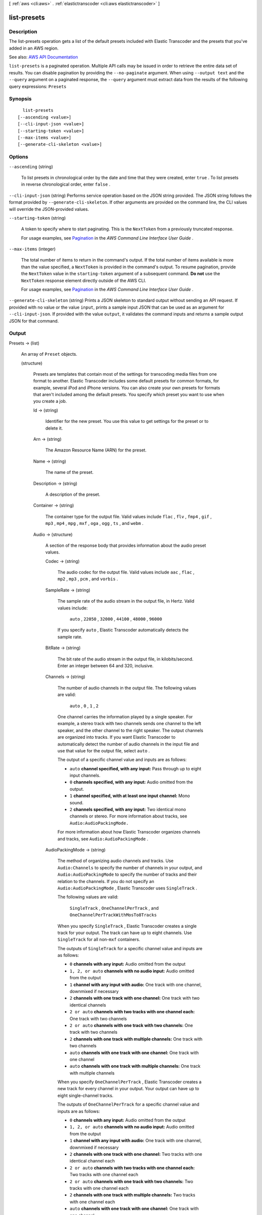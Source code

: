 [ :ref:`aws <cli:aws>` . :ref:`elastictranscoder <cli:aws elastictranscoder>` ]

.. _cli:aws elastictranscoder list-presets:


************
list-presets
************



===========
Description
===========



The list-presets operation gets a list of the default presets included with Elastic Transcoder and the presets that you've added in an AWS region.



See also: `AWS API Documentation <https://docs.aws.amazon.com/goto/WebAPI/elastictranscoder-2012-09-25/ListPresets>`_


``list-presets`` is a paginated operation. Multiple API calls may be issued in order to retrieve the entire data set of results. You can disable pagination by providing the ``--no-paginate`` argument.
When using ``--output text`` and the ``--query`` argument on a paginated response, the ``--query`` argument must extract data from the results of the following query expressions: ``Presets``


========
Synopsis
========

::

    list-presets
  [--ascending <value>]
  [--cli-input-json <value>]
  [--starting-token <value>]
  [--max-items <value>]
  [--generate-cli-skeleton <value>]




=======
Options
=======

``--ascending`` (string)


  To list presets in chronological order by the date and time that they were created, enter ``true`` . To list presets in reverse chronological order, enter ``false`` .

  

``--cli-input-json`` (string)
Performs service operation based on the JSON string provided. The JSON string follows the format provided by ``--generate-cli-skeleton``. If other arguments are provided on the command line, the CLI values will override the JSON-provided values.

``--starting-token`` (string)
 

  A token to specify where to start paginating. This is the ``NextToken`` from a previously truncated response.

   

  For usage examples, see `Pagination <https://docs.aws.amazon.com/cli/latest/userguide/pagination.html>`_ in the *AWS Command Line Interface User Guide* .

   

``--max-items`` (integer)
 

  The total number of items to return in the command's output. If the total number of items available is more than the value specified, a ``NextToken`` is provided in the command's output. To resume pagination, provide the ``NextToken`` value in the ``starting-token`` argument of a subsequent command. **Do not** use the ``NextToken`` response element directly outside of the AWS CLI.

   

  For usage examples, see `Pagination <https://docs.aws.amazon.com/cli/latest/userguide/pagination.html>`_ in the *AWS Command Line Interface User Guide* .

   

``--generate-cli-skeleton`` (string)
Prints a JSON skeleton to standard output without sending an API request. If provided with no value or the value ``input``, prints a sample input JSON that can be used as an argument for ``--cli-input-json``. If provided with the value ``output``, it validates the command inputs and returns a sample output JSON for that command.



======
Output
======

Presets -> (list)

  

  An array of ``Preset`` objects.

  

  (structure)

    

    Presets are templates that contain most of the settings for transcoding media files from one format to another. Elastic Transcoder includes some default presets for common formats, for example, several iPod and iPhone versions. You can also create your own presets for formats that aren't included among the default presets. You specify which preset you want to use when you create a job.

    

    Id -> (string)

      

      Identifier for the new preset. You use this value to get settings for the preset or to delete it.

      

      

    Arn -> (string)

      

      The Amazon Resource Name (ARN) for the preset.

      

      

    Name -> (string)

      

      The name of the preset.

      

      

    Description -> (string)

      

      A description of the preset.

      

      

    Container -> (string)

      

      The container type for the output file. Valid values include ``flac`` , ``flv`` , ``fmp4`` , ``gif`` , ``mp3`` , ``mp4`` , ``mpg`` , ``mxf`` , ``oga`` , ``ogg`` , ``ts`` , and ``webm`` .

      

      

    Audio -> (structure)

      

      A section of the response body that provides information about the audio preset values.

      

      Codec -> (string)

        

        The audio codec for the output file. Valid values include ``aac`` , ``flac`` , ``mp2`` , ``mp3`` , ``pcm`` , and ``vorbis`` .

        

        

      SampleRate -> (string)

        

        The sample rate of the audio stream in the output file, in Hertz. Valid values include:

         

         ``auto`` , ``22050`` , ``32000`` , ``44100`` , ``48000`` , ``96000``  

         

        If you specify ``auto`` , Elastic Transcoder automatically detects the sample rate.

        

        

      BitRate -> (string)

        

        The bit rate of the audio stream in the output file, in kilobits/second. Enter an integer between 64 and 320, inclusive.

        

        

      Channels -> (string)

        

        The number of audio channels in the output file. The following values are valid:

         

         ``auto`` , ``0`` , ``1`` , ``2``  

         

        One channel carries the information played by a single speaker. For example, a stereo track with two channels sends one channel to the left speaker, and the other channel to the right speaker. The output channels are organized into tracks. If you want Elastic Transcoder to automatically detect the number of audio channels in the input file and use that value for the output file, select ``auto`` .

         

        The output of a specific channel value and inputs are as follows:

         

         
        * ``auto``  **channel specified, with any input:** Pass through up to eight input channels. 
         
        * ``0``  **channels specified, with any input:** Audio omitted from the output. 
         
        * ``1``  **channel specified, with at least one input channel:** Mono sound. 
         
        * ``2``  **channels specified, with any input:** Two identical mono channels or stereo. For more information about tracks, see ``Audio:AudioPackingMode.``   
         

         

        For more information about how Elastic Transcoder organizes channels and tracks, see ``Audio:AudioPackingMode`` .

        

        

      AudioPackingMode -> (string)

        

        The method of organizing audio channels and tracks. Use ``Audio:Channels`` to specify the number of channels in your output, and ``Audio:AudioPackingMode`` to specify the number of tracks and their relation to the channels. If you do not specify an ``Audio:AudioPackingMode`` , Elastic Transcoder uses ``SingleTrack`` .

         

        The following values are valid:

         

         ``SingleTrack`` , ``OneChannelPerTrack`` , and ``OneChannelPerTrackWithMosTo8Tracks``  

         

        When you specify ``SingleTrack`` , Elastic Transcoder creates a single track for your output. The track can have up to eight channels. Use ``SingleTrack`` for all non-``mxf`` containers.

         

        The outputs of ``SingleTrack`` for a specific channel value and inputs are as follows:

         

         
        * ``0``  **channels with any input:** Audio omitted from the output 
         
        * ``1, 2, or auto``  **channels with no audio input:** Audio omitted from the output 
         
        * ``1``  **channel with any input with audio:** One track with one channel, downmixed if necessary 
         
        * ``2``  **channels with one track with one channel:** One track with two identical channels 
         
        * ``2 or auto``  **channels with two tracks with one channel each:** One track with two channels 
         
        * ``2 or auto``  **channels with one track with two channels:** One track with two channels 
         
        * ``2``  **channels with one track with multiple channels:** One track with two channels 
         
        * ``auto``  **channels with one track with one channel:** One track with one channel 
         
        * ``auto``  **channels with one track with multiple channels:** One track with multiple channels 
         

         

        When you specify ``OneChannelPerTrack`` , Elastic Transcoder creates a new track for every channel in your output. Your output can have up to eight single-channel tracks.

         

        The outputs of ``OneChannelPerTrack`` for a specific channel value and inputs are as follows:

         

         
        * ``0``  **channels with any input:** Audio omitted from the output 
         
        * ``1, 2, or auto``  **channels with no audio input:** Audio omitted from the output 
         
        * ``1``  **channel with any input with audio:** One track with one channel, downmixed if necessary 
         
        * ``2``  **channels with one track with one channel:** Two tracks with one identical channel each 
         
        * ``2 or auto``  **channels with two tracks with one channel each:** Two tracks with one channel each 
         
        * ``2 or auto``  **channels with one track with two channels:** Two tracks with one channel each 
         
        * ``2``  **channels with one track with multiple channels:** Two tracks with one channel each 
         
        * ``auto``  **channels with one track with one channel:** One track with one channel 
         
        * ``auto``  **channels with one track with multiple channels:** Up to eight tracks with one channel each 
         

         

        When you specify ``OneChannelPerTrackWithMosTo8Tracks`` , Elastic Transcoder creates eight single-channel tracks for your output. All tracks that do not contain audio data from an input channel are MOS, or Mit Out Sound, tracks.

         

        The outputs of ``OneChannelPerTrackWithMosTo8Tracks`` for a specific channel value and inputs are as follows:

         

         
        * ``0``  **channels with any input:** Audio omitted from the output 
         
        * ``1, 2, or auto``  **channels with no audio input:** Audio omitted from the output 
         
        * ``1``  **channel with any input with audio:** One track with one channel, downmixed if necessary, plus six MOS tracks 
         
        * ``2``  **channels with one track with one channel:** Two tracks with one identical channel each, plus six MOS tracks 
         
        * ``2 or auto``  **channels with two tracks with one channel each:** Two tracks with one channel each, plus six MOS tracks 
         
        * ``2 or auto``  **channels with one track with two channels:** Two tracks with one channel each, plus six MOS tracks 
         
        * ``2``  **channels with one track with multiple channels:** Two tracks with one channel each, plus six MOS tracks 
         
        * ``auto``  **channels with one track with one channel:** One track with one channel, plus seven MOS tracks 
         
        * ``auto``  **channels with one track with multiple channels:** Up to eight tracks with one channel each, plus MOS tracks until there are eight tracks in all 
         

        

        

      CodecOptions -> (structure)

        

        If you specified ``AAC`` for ``Audio:Codec`` , this is the ``AAC`` compression profile to use. Valid values include:

         

         ``auto`` , ``AAC-LC`` , ``HE-AAC`` , ``HE-AACv2``  

         

        If you specify ``auto`` , Elastic Transcoder chooses a profile based on the bit rate of the output file.

        

        Profile -> (string)

          

          You can only choose an audio profile when you specify AAC for the value of Audio:Codec.

           

          Specify the AAC profile for the output file. Elastic Transcoder supports the following profiles:

           

           
          * ``auto`` : If you specify ``auto`` , Elastic Transcoder selects the profile based on the bit rate selected for the output file. 
           
          * ``AAC-LC`` : The most common AAC profile. Use for bit rates larger than 64 kbps. 
           
          * ``HE-AAC`` : Not supported on some older players and devices. Use for bit rates between 40 and 80 kbps. 
           
          * ``HE-AACv2`` : Not supported on some players and devices. Use for bit rates less than 48 kbps. 
           

           

          All outputs in a ``Smooth`` playlist must have the same value for ``Profile`` .

           

          .. note::

             

            If you created any presets before AAC profiles were added, Elastic Transcoder automatically updated your presets to use AAC-LC. You can change the value as required.

             

          

          

        BitDepth -> (string)

          

          You can only choose an audio bit depth when you specify ``flac`` or ``pcm`` for the value of Audio:Codec.

           

          The bit depth of a sample is how many bits of information are included in the audio samples. The higher the bit depth, the better the audio, but the larger the file.

           

          Valid values are ``16`` and ``24`` .

           

          The most common bit depth is ``24`` .

          

          

        BitOrder -> (string)

          

          You can only choose an audio bit order when you specify ``pcm`` for the value of Audio:Codec.

           

          The order the bits of a PCM sample are stored in.

           

          The supported value is ``LittleEndian`` .

          

          

        Signed -> (string)

          

          You can only choose whether an audio sample is signed when you specify ``pcm`` for the value of Audio:Codec.

           

          Whether audio samples are represented with negative and positive numbers (signed) or only positive numbers (unsigned).

           

          The supported value is ``Signed`` .

          

          

        

      

    Video -> (structure)

      

      A section of the response body that provides information about the video preset values.

      

      Codec -> (string)

        

        The video codec for the output file. Valid values include ``gif`` , ``H.264`` , ``mpeg2`` , ``vp8`` , and ``vp9`` . You can only specify ``vp8`` and ``vp9`` when the container type is ``webm`` , ``gif`` when the container type is ``gif`` , and ``mpeg2`` when the container type is ``mpg`` .

        

        

      CodecOptions -> (map)

        

         **Profile (H.264/VP8/VP9 Only)**  

         

        The H.264 profile that you want to use for the output file. Elastic Transcoder supports the following profiles:

         

         
        * ``baseline`` : The profile most commonly used for videoconferencing and for mobile applications. 
         
        * ``main`` : The profile used for standard-definition digital TV broadcasts. 
         
        * ``high`` : The profile used for high-definition digital TV broadcasts and for Blu-ray discs. 
         

         

         **Level (H.264 Only)**  

         

        The H.264 level that you want to use for the output file. Elastic Transcoder supports the following levels:

         

         ``1`` , ``1b`` , ``1.1`` , ``1.2`` , ``1.3`` , ``2`` , ``2.1`` , ``2.2`` , ``3`` , ``3.1`` , ``3.2`` , ``4`` , ``4.1``  

         

         **MaxReferenceFrames (H.264 Only)**  

         

        Applicable only when the value of Video:Codec is H.264. The maximum number of previously decoded frames to use as a reference for decoding future frames. Valid values are integers 0 through 16, but we recommend that you not use a value greater than the following:

         

         ``Min(Floor(Maximum decoded picture buffer in macroblocks * 256 / (Width in pixels * Height in pixels)), 16)``  

         

        where *Width in pixels* and *Height in pixels* represent either MaxWidth and MaxHeight, or Resolution. *Maximum decoded picture buffer in macroblocks* depends on the value of the ``Level`` object. See the list below. (A macroblock is a block of pixels measuring 16x16.) 

         

         
        * 1 - 396 
         
        * 1b - 396 
         
        * 1.1 - 900 
         
        * 1.2 - 2376 
         
        * 1.3 - 2376 
         
        * 2 - 2376 
         
        * 2.1 - 4752 
         
        * 2.2 - 8100 
         
        * 3 - 8100 
         
        * 3.1 - 18000 
         
        * 3.2 - 20480 
         
        * 4 - 32768 
         
        * 4.1 - 32768 
         

         

         **MaxBitRate (Optional, H.264/MPEG2/VP8/VP9 only)**  

         

        The maximum number of bits per second in a video buffer; the size of the buffer is specified by ``BufferSize`` . Specify a value between 16 and 62,500. You can reduce the bandwidth required to stream a video by reducing the maximum bit rate, but this also reduces the quality of the video.

         

         **BufferSize (Optional, H.264/MPEG2/VP8/VP9 only)**  

         

        The maximum number of bits in any x seconds of the output video. This window is commonly 10 seconds, the standard segment duration when you're using FMP4 or MPEG-TS for the container type of the output video. Specify an integer greater than 0. If you specify ``MaxBitRate`` and omit ``BufferSize`` , Elastic Transcoder sets ``BufferSize`` to 10 times the value of ``MaxBitRate`` .

         

         **InterlacedMode (Optional, H.264/MPEG2 Only)**  

         

        The interlace mode for the output video.

         

        Interlaced video is used to double the perceived frame rate for a video by interlacing two fields (one field on every other line, the other field on the other lines) so that the human eye registers multiple pictures per frame. Interlacing reduces the bandwidth required for transmitting a video, but can result in blurred images and flickering.

         

        Valid values include ``Progressive`` (no interlacing, top to bottom), ``TopFirst`` (top field first), ``BottomFirst`` (bottom field first), and ``Auto`` .

         

        If ``InterlaceMode`` is not specified, Elastic Transcoder uses ``Progressive`` for the output. If ``Auto`` is specified, Elastic Transcoder interlaces the output.

         

         **ColorSpaceConversionMode (Optional, H.264/MPEG2 Only)**  

         

        The color space conversion Elastic Transcoder applies to the output video. Color spaces are the algorithms used by the computer to store information about how to render color. ``Bt.601`` is the standard for standard definition video, while ``Bt.709`` is the standard for high definition video.

         

        Valid values include ``None`` , ``Bt709toBt601`` , ``Bt601toBt709`` , and ``Auto`` .

         

        If you chose ``Auto`` for ``ColorSpaceConversionMode`` and your output is interlaced, your frame rate is one of ``23.97`` , ``24`` , ``25`` , ``29.97`` , ``50`` , or ``60`` , your ``SegmentDuration`` is null, and you are using one of the resolution changes from the list below, Elastic Transcoder applies the following color space conversions:

         

         
        * *Standard to HD, 720x480 to 1920x1080* - Elastic Transcoder applies ``Bt601ToBt709``   
         
        * *Standard to HD, 720x576 to 1920x1080* - Elastic Transcoder applies ``Bt601ToBt709``   
         
        * *HD to Standard, 1920x1080 to 720x480* - Elastic Transcoder applies ``Bt709ToBt601``   
         
        * *HD to Standard, 1920x1080 to 720x576* - Elastic Transcoder applies ``Bt709ToBt601``   
         

         

        .. note::

           

          Elastic Transcoder may change the behavior of the ``ColorspaceConversionMode``  ``Auto`` mode in the future. All outputs in a playlist must use the same ``ColorSpaceConversionMode`` .

           

         

        If you do not specify a ``ColorSpaceConversionMode`` , Elastic Transcoder does not change the color space of a file. If you are unsure what ``ColorSpaceConversionMode`` was applied to your output file, you can check the ``AppliedColorSpaceConversion`` parameter included in your job response. If your job does not have an ``AppliedColorSpaceConversion`` in its response, no ``ColorSpaceConversionMode`` was applied.

         

         **ChromaSubsampling**  

         

        The sampling pattern for the chroma (color) channels of the output video. Valid values include ``yuv420p`` and ``yuv422p`` .

         

         ``yuv420p`` samples the chroma information of every other horizontal and every other vertical line, ``yuv422p`` samples the color information of every horizontal line and every other vertical line.

         

         **LoopCount (Gif Only)**  

         

        The number of times you want the output gif to loop. Valid values include ``Infinite`` and integers between ``0`` and ``100`` , inclusive.

        

        key -> (string)

          

          

        value -> (string)

          

          

        

      KeyframesMaxDist -> (string)

        

        Applicable only when the value of Video:Codec is one of ``H.264`` , ``MPEG2`` , or ``VP8`` .

         

        The maximum number of frames between key frames. Key frames are fully encoded frames; the frames between key frames are encoded based, in part, on the content of the key frames. The value is an integer formatted as a string; valid values are between 1 (every frame is a key frame) and 100000, inclusive. A higher value results in higher compression but may also discernibly decrease video quality.

         

        For ``Smooth`` outputs, the ``FrameRate`` must have a constant ratio to the ``KeyframesMaxDist`` . This allows ``Smooth`` playlists to switch between different quality levels while the file is being played.

         

        For example, an input file can have a ``FrameRate`` of 30 with a ``KeyframesMaxDist`` of 90. The output file then needs to have a ratio of 1:3. Valid outputs would have ``FrameRate`` of 30, 25, and 10, and ``KeyframesMaxDist`` of 90, 75, and 30, respectively.

         

        Alternately, this can be achieved by setting ``FrameRate`` to auto and having the same values for ``MaxFrameRate`` and ``KeyframesMaxDist`` .

        

        

      FixedGOP -> (string)

        

        Applicable only when the value of Video:Codec is one of ``H.264`` , ``MPEG2`` , or ``VP8`` .

         

        Whether to use a fixed value for ``FixedGOP`` . Valid values are ``true`` and ``false`` :

         

         
        * ``true`` : Elastic Transcoder uses the value of ``KeyframesMaxDist`` for the distance between key frames (the number of frames in a group of pictures, or GOP). 
         
        * ``false`` : The distance between key frames can vary. 
         

         

        .. warning::

           

           ``FixedGOP`` must be set to ``true`` for ``fmp4`` containers.

           

        

        

      BitRate -> (string)

        

        The bit rate of the video stream in the output file, in kilobits/second. Valid values depend on the values of ``Level`` and ``Profile`` . If you specify ``auto`` , Elastic Transcoder uses the detected bit rate of the input source. If you specify a value other than ``auto`` , we recommend that you specify a value less than or equal to the maximum H.264-compliant value listed for your level and profile:

         

         *Level - Maximum video bit rate in kilobits/second (baseline and main Profile) : maximum video bit rate in kilobits/second (high Profile)*  

         

         
        * 1 - 64 : 80 
         
        * 1b - 128 : 160 
         
        * 1.1 - 192 : 240 
         
        * 1.2 - 384 : 480 
         
        * 1.3 - 768 : 960 
         
        * 2 - 2000 : 2500 
         
        * 3 - 10000 : 12500 
         
        * 3.1 - 14000 : 17500 
         
        * 3.2 - 20000 : 25000 
         
        * 4 - 20000 : 25000 
         
        * 4.1 - 50000 : 62500 
         

        

        

      FrameRate -> (string)

        

        The frames per second for the video stream in the output file. Valid values include:

         

         ``auto`` , ``10`` , ``15`` , ``23.97`` , ``24`` , ``25`` , ``29.97`` , ``30`` , ``60``  

         

        If you specify ``auto`` , Elastic Transcoder uses the detected frame rate of the input source. If you specify a frame rate, we recommend that you perform the following calculation:

         

         ``Frame rate = maximum recommended decoding speed in luma samples/second / (width in pixels * height in pixels)``  

         

        where:

         

         
        * *width in pixels* and *height in pixels* represent the Resolution of the output video. 
         
        * *maximum recommended decoding speed in Luma samples/second* is less than or equal to the maximum value listed in the following table, based on the value that you specified for Level. 
         

         

        The maximum recommended decoding speed in Luma samples/second for each level is described in the following list (*Level - Decoding speed* ):

         

         
        * 1 - 380160 
         
        * 1b - 380160 
         
        * 1.1 - 76800 
         
        * 1.2 - 1536000 
         
        * 1.3 - 3041280 
         
        * 2 - 3041280 
         
        * 2.1 - 5068800 
         
        * 2.2 - 5184000 
         
        * 3 - 10368000 
         
        * 3.1 - 27648000 
         
        * 3.2 - 55296000 
         
        * 4 - 62914560 
         
        * 4.1 - 62914560 
         

        

        

      MaxFrameRate -> (string)

        

        If you specify ``auto`` for ``FrameRate`` , Elastic Transcoder uses the frame rate of the input video for the frame rate of the output video. Specify the maximum frame rate that you want Elastic Transcoder to use when the frame rate of the input video is greater than the desired maximum frame rate of the output video. Valid values include: ``10`` , ``15`` , ``23.97`` , ``24`` , ``25`` , ``29.97`` , ``30`` , ``60`` .

        

        

      Resolution -> (string)

        

        .. warning::

           

          To better control resolution and aspect ratio of output videos, we recommend that you use the values ``MaxWidth`` , ``MaxHeight`` , ``SizingPolicy`` , ``PaddingPolicy`` , and ``DisplayAspectRatio`` instead of ``Resolution`` and ``AspectRatio`` . The two groups of settings are mutually exclusive. Do not use them together.

           

         

        The width and height of the video in the output file, in pixels. Valid values are ``auto`` and *width* x *height* :

         

         
        * ``auto`` : Elastic Transcoder attempts to preserve the width and height of the input file, subject to the following rules. 
         
        * ``*width* x *height* `` : The width and height of the output video in pixels. 
         

         

        Note the following about specifying the width and height:

         

         
        * The width must be an even integer between 128 and 4096, inclusive. 
         
        * The height must be an even integer between 96 and 3072, inclusive. 
         
        * If you specify a resolution that is less than the resolution of the input file, Elastic Transcoder rescales the output file to the lower resolution. 
         
        * If you specify a resolution that is greater than the resolution of the input file, Elastic Transcoder rescales the output to the higher resolution. 
         
        * We recommend that you specify a resolution for which the product of width and height is less than or equal to the applicable value in the following list (*List - Max width x height value* ): 

           
          * 1 - 25344 
           
          * 1b - 25344 
           
          * 1.1 - 101376 
           
          * 1.2 - 101376 
           
          * 1.3 - 101376 
           
          * 2 - 101376 
           
          * 2.1 - 202752 
           
          * 2.2 - 404720 
           
          * 3 - 404720 
           
          * 3.1 - 921600 
           
          * 3.2 - 1310720 
           
          * 4 - 2097152 
           
          * 4.1 - 2097152 
           

         
         

        

        

      AspectRatio -> (string)

        

        .. warning::

           

          To better control resolution and aspect ratio of output videos, we recommend that you use the values ``MaxWidth`` , ``MaxHeight`` , ``SizingPolicy`` , ``PaddingPolicy`` , and ``DisplayAspectRatio`` instead of ``Resolution`` and ``AspectRatio`` . The two groups of settings are mutually exclusive. Do not use them together.

           

         

        The display aspect ratio of the video in the output file. Valid values include:

         

         ``auto`` , ``1:1`` , ``4:3`` , ``3:2`` , ``16:9``  

         

        If you specify ``auto`` , Elastic Transcoder tries to preserve the aspect ratio of the input file.

         

        If you specify an aspect ratio for the output file that differs from aspect ratio of the input file, Elastic Transcoder adds pillarboxing (black bars on the sides) or letterboxing (black bars on the top and bottom) to maintain the aspect ratio of the active region of the video.

        

        

      MaxWidth -> (string)

        

        The maximum width of the output video in pixels. If you specify ``auto`` , Elastic Transcoder uses 1920 (Full HD) as the default value. If you specify a numeric value, enter an even integer between 128 and 4096. 

        

        

      MaxHeight -> (string)

        

        The maximum height of the output video in pixels. If you specify ``auto`` , Elastic Transcoder uses 1080 (Full HD) as the default value. If you specify a numeric value, enter an even integer between 96 and 3072.

        

        

      DisplayAspectRatio -> (string)

        

        The value that Elastic Transcoder adds to the metadata in the output file.

        

        

      SizingPolicy -> (string)

        

        Specify one of the following values to control scaling of the output video:

         

         
        * ``Fit`` : Elastic Transcoder scales the output video so it matches the value that you specified in either ``MaxWidth`` or ``MaxHeight`` without exceeding the other value. 
         
        * ``Fill`` : Elastic Transcoder scales the output video so it matches the value that you specified in either ``MaxWidth`` or ``MaxHeight`` and matches or exceeds the other value. Elastic Transcoder centers the output video and then crops it in the dimension (if any) that exceeds the maximum value. 
         
        * ``Stretch`` : Elastic Transcoder stretches the output video to match the values that you specified for ``MaxWidth`` and ``MaxHeight`` . If the relative proportions of the input video and the output video are different, the output video will be distorted. 
         
        * ``Keep`` : Elastic Transcoder does not scale the output video. If either dimension of the input video exceeds the values that you specified for ``MaxWidth`` and ``MaxHeight`` , Elastic Transcoder crops the output video. 
         
        * ``ShrinkToFit`` : Elastic Transcoder scales the output video down so that its dimensions match the values that you specified for at least one of ``MaxWidth`` and ``MaxHeight`` without exceeding either value. If you specify this option, Elastic Transcoder does not scale the video up. 
         
        * ``ShrinkToFill`` : Elastic Transcoder scales the output video down so that its dimensions match the values that you specified for at least one of ``MaxWidth`` and ``MaxHeight`` without dropping below either value. If you specify this option, Elastic Transcoder does not scale the video up. 
         

        

        

      PaddingPolicy -> (string)

        

        When you set ``PaddingPolicy`` to ``Pad`` , Elastic Transcoder may add black bars to the top and bottom and/or left and right sides of the output video to make the total size of the output video match the values that you specified for ``MaxWidth`` and ``MaxHeight`` .

        

        

      Watermarks -> (list)

        

        Settings for the size, location, and opacity of graphics that you want Elastic Transcoder to overlay over videos that are transcoded using this preset. You can specify settings for up to four watermarks. Watermarks appear in the specified size and location, and with the specified opacity for the duration of the transcoded video.

         

        Watermarks can be in .png or .jpg format. If you want to display a watermark that is not rectangular, use the .png format, which supports transparency.

         

        When you create a job that uses this preset, you specify the .png or .jpg graphics that you want Elastic Transcoder to include in the transcoded videos. You can specify fewer graphics in the job than you specify watermark settings in the preset, which allows you to use the same preset for up to four watermarks that have different dimensions.

        

        (structure)

          

          Settings for the size, location, and opacity of graphics that you want Elastic Transcoder to overlay over videos that are transcoded using this preset. You can specify settings for up to four watermarks. Watermarks appear in the specified size and location, and with the specified opacity for the duration of the transcoded video.

           

          Watermarks can be in .png or .jpg format. If you want to display a watermark that is not rectangular, use the .png format, which supports transparency.

           

          When you create a job that uses this preset, you specify the .png or .jpg graphics that you want Elastic Transcoder to include in the transcoded videos. You can specify fewer graphics in the job than you specify watermark settings in the preset, which allows you to use the same preset for up to four watermarks that have different dimensions.

          

          Id -> (string)

            

            A unique identifier for the settings for one watermark. The value of ``page-token`` can be up to 40 characters long. 

            

            

          MaxWidth -> (string)

            

            The maximum width of the watermark in one of the following formats: 

             

             
            * number of pixels (px): The minimum value is 16 pixels, and the maximum value is the value of ``MaxWidth`` . 
             
            * integer percentage (%): The range of valid values is 0 to 100. Use the value of ``Target`` to specify whether you want Elastic Transcoder to include the black bars that are added by Elastic Transcoder, if any, in the calculation. If you specify the value in pixels, it must be less than or equal to the value of ``MaxWidth`` . 
             

            

            

          MaxHeight -> (string)

            

            The maximum height of the watermark in one of the following formats: 

             

             
            * number of pixels (px): The minimum value is 16 pixels, and the maximum value is the value of ``MaxHeight`` . 
             
            * integer percentage (%): The range of valid values is 0 to 100. Use the value of ``Target`` to specify whether you want Elastic Transcoder to include the black bars that are added by Elastic Transcoder, if any, in the calculation. 
             

             

            If you specify the value in pixels, it must be less than or equal to the value of ``MaxHeight`` .

            

            

          SizingPolicy -> (string)

            

            A value that controls scaling of the watermark: 

             

             
            * **Fit** : Elastic Transcoder scales the watermark so it matches the value that you specified in either ``MaxWidth`` or ``MaxHeight`` without exceeding the other value. 
             
            * **Stretch** : Elastic Transcoder stretches the watermark to match the values that you specified for ``MaxWidth`` and ``MaxHeight`` . If the relative proportions of the watermark and the values of ``MaxWidth`` and ``MaxHeight`` are different, the watermark will be distorted. 
             
            * **ShrinkToFit** : Elastic Transcoder scales the watermark down so that its dimensions match the values that you specified for at least one of ``MaxWidth`` and ``MaxHeight`` without exceeding either value. If you specify this option, Elastic Transcoder does not scale the watermark up. 
             

            

            

          HorizontalAlign -> (string)

            

            The horizontal position of the watermark unless you specify a non-zero value for ``HorizontalOffset`` : 

             

             
            * **Left** : The left edge of the watermark is aligned with the left border of the video. 
             
            * **Right** : The right edge of the watermark is aligned with the right border of the video. 
             
            * **Center** : The watermark is centered between the left and right borders. 
             

            

            

          HorizontalOffset -> (string)

            

            The amount by which you want the horizontal position of the watermark to be offset from the position specified by HorizontalAlign: 

             

             
            * number of pixels (px): The minimum value is 0 pixels, and the maximum value is the value of MaxWidth. 
             
            * integer percentage (%): The range of valid values is 0 to 100. 
             

             

            For example, if you specify Left for ``HorizontalAlign`` and 5px for ``HorizontalOffset`` , the left side of the watermark appears 5 pixels from the left border of the output video.

             

             ``HorizontalOffset`` is only valid when the value of ``HorizontalAlign`` is ``Left`` or ``Right`` . If you specify an offset that causes the watermark to extend beyond the left or right border and Elastic Transcoder has not added black bars, the watermark is cropped. If Elastic Transcoder has added black bars, the watermark extends into the black bars. If the watermark extends beyond the black bars, it is cropped.

             

            Use the value of ``Target`` to specify whether you want to include the black bars that are added by Elastic Transcoder, if any, in the offset calculation.

            

            

          VerticalAlign -> (string)

            

            The vertical position of the watermark unless you specify a non-zero value for ``VerticalOffset`` : 

             

             
            * **Top** : The top edge of the watermark is aligned with the top border of the video. 
             
            * **Bottom** : The bottom edge of the watermark is aligned with the bottom border of the video. 
             
            * **Center** : The watermark is centered between the top and bottom borders. 
             

            

            

          VerticalOffset -> (string)

            

             ``VerticalOffset``  

             

            The amount by which you want the vertical position of the watermark to be offset from the position specified by VerticalAlign:

             

             
            * number of pixels (px): The minimum value is 0 pixels, and the maximum value is the value of ``MaxHeight`` . 
             
            * integer percentage (%): The range of valid values is 0 to 100. 
             

             

            For example, if you specify ``Top`` for ``VerticalAlign`` and ``5px`` for ``VerticalOffset`` , the top of the watermark appears 5 pixels from the top border of the output video.

             

             ``VerticalOffset`` is only valid when the value of VerticalAlign is Top or Bottom.

             

            If you specify an offset that causes the watermark to extend beyond the top or bottom border and Elastic Transcoder has not added black bars, the watermark is cropped. If Elastic Transcoder has added black bars, the watermark extends into the black bars. If the watermark extends beyond the black bars, it is cropped.

             

            Use the value of ``Target`` to specify whether you want Elastic Transcoder to include the black bars that are added by Elastic Transcoder, if any, in the offset calculation.

            

            

          Opacity -> (string)

            

            A percentage that indicates how much you want a watermark to obscure the video in the location where it appears. Valid values are 0 (the watermark is invisible) to 100 (the watermark completely obscures the video in the specified location). The datatype of ``Opacity`` is float.

             

            Elastic Transcoder supports transparent .png graphics. If you use a transparent .png, the transparent portion of the video appears as if you had specified a value of 0 for ``Opacity`` . The .jpg file format doesn't support transparency.

            

            

          Target -> (string)

            

            A value that determines how Elastic Transcoder interprets values that you specified for ``HorizontalOffset`` , ``VerticalOffset`` , ``MaxWidth`` , and ``MaxHeight`` :

             

             
            * **Content** : ``HorizontalOffset`` and ``VerticalOffset`` values are calculated based on the borders of the video excluding black bars added by Elastic Transcoder, if any. In addition, ``MaxWidth`` and ``MaxHeight`` , if specified as a percentage, are calculated based on the borders of the video excluding black bars added by Elastic Transcoder, if any. 
             
            * **Frame** : ``HorizontalOffset`` and ``VerticalOffset`` values are calculated based on the borders of the video including black bars added by Elastic Transcoder, if any. In addition, ``MaxWidth`` and ``MaxHeight`` , if specified as a percentage, are calculated based on the borders of the video including black bars added by Elastic Transcoder, if any. 
             

            

            

          

        

      

    Thumbnails -> (structure)

      

      A section of the response body that provides information about the thumbnail preset values, if any.

      

      Format -> (string)

        

        The format of thumbnails, if any. Valid values are ``jpg`` and ``png`` . 

         

        You specify whether you want Elastic Transcoder to create thumbnails when you create a job.

        

        

      Interval -> (string)

        

        The approximate number of seconds between thumbnails. Specify an integer value.

        

        

      Resolution -> (string)

        

        .. warning::

           

          To better control resolution and aspect ratio of thumbnails, we recommend that you use the values ``MaxWidth`` , ``MaxHeight`` , ``SizingPolicy`` , and ``PaddingPolicy`` instead of ``Resolution`` and ``AspectRatio`` . The two groups of settings are mutually exclusive. Do not use them together.

           

         

        The width and height of thumbnail files in pixels. Specify a value in the format `` *width* `` x `` *height* `` where both values are even integers. The values cannot exceed the width and height that you specified in the ``Video:Resolution`` object.

        

        

      AspectRatio -> (string)

        

        .. warning::

           

          To better control resolution and aspect ratio of thumbnails, we recommend that you use the values ``MaxWidth`` , ``MaxHeight`` , ``SizingPolicy`` , and ``PaddingPolicy`` instead of ``Resolution`` and ``AspectRatio`` . The two groups of settings are mutually exclusive. Do not use them together.

           

         

        The aspect ratio of thumbnails. Valid values include:

         

         ``auto`` , ``1:1`` , ``4:3`` , ``3:2`` , ``16:9``  

         

        If you specify ``auto`` , Elastic Transcoder tries to preserve the aspect ratio of the video in the output file.

        

        

      MaxWidth -> (string)

        

        The maximum width of thumbnails in pixels. If you specify auto, Elastic Transcoder uses 1920 (Full HD) as the default value. If you specify a numeric value, enter an even integer between 32 and 4096.

        

        

      MaxHeight -> (string)

        

        The maximum height of thumbnails in pixels. If you specify auto, Elastic Transcoder uses 1080 (Full HD) as the default value. If you specify a numeric value, enter an even integer between 32 and 3072.

        

        

      SizingPolicy -> (string)

        

        Specify one of the following values to control scaling of thumbnails:

         

         
        * ``Fit`` : Elastic Transcoder scales thumbnails so they match the value that you specified in thumbnail MaxWidth or MaxHeight settings without exceeding the other value.  
         
        * ``Fill`` : Elastic Transcoder scales thumbnails so they match the value that you specified in thumbnail ``MaxWidth`` or ``MaxHeight`` settings and matches or exceeds the other value. Elastic Transcoder centers the image in thumbnails and then crops in the dimension (if any) that exceeds the maximum value. 
         
        * ``Stretch`` : Elastic Transcoder stretches thumbnails to match the values that you specified for thumbnail ``MaxWidth`` and ``MaxHeight`` settings. If the relative proportions of the input video and thumbnails are different, the thumbnails will be distorted. 
         
        * ``Keep`` : Elastic Transcoder does not scale thumbnails. If either dimension of the input video exceeds the values that you specified for thumbnail ``MaxWidth`` and ``MaxHeight`` settings, Elastic Transcoder crops the thumbnails. 
         
        * ``ShrinkToFit`` : Elastic Transcoder scales thumbnails down so that their dimensions match the values that you specified for at least one of thumbnail ``MaxWidth`` and ``MaxHeight`` without exceeding either value. If you specify this option, Elastic Transcoder does not scale thumbnails up. 
         
        * ``ShrinkToFill`` : Elastic Transcoder scales thumbnails down so that their dimensions match the values that you specified for at least one of ``MaxWidth`` and ``MaxHeight`` without dropping below either value. If you specify this option, Elastic Transcoder does not scale thumbnails up. 
         

        

        

      PaddingPolicy -> (string)

        

        When you set ``PaddingPolicy`` to ``Pad`` , Elastic Transcoder may add black bars to the top and bottom and/or left and right sides of thumbnails to make the total size of the thumbnails match the values that you specified for thumbnail ``MaxWidth`` and ``MaxHeight`` settings.

        

        

      

    Type -> (string)

      

      Whether the preset is a default preset provided by Elastic Transcoder (``System`` ) or a preset that you have defined (``Custom`` ).

      

      

    

  

NextPageToken -> (string)

  

  A value that you use to access the second and subsequent pages of results, if any. When the presets fit on one page or when you've reached the last page of results, the value of ``NextPageToken`` is ``null`` .

  

  

